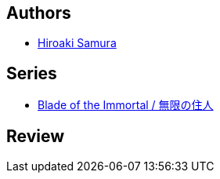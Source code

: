 :jbake-type: post
:jbake-status: published
:jbake-title: L'habitant De L'infini, Tome 4
:jbake-tags:  fantasy, immortalité, japon, rayon-bd,_année_2000,_mois_janv.,_note_1,broc,read
:jbake-date: 2000-01-01
:jbake-depth: ../../
:jbake-uri: goodreads/books/9782203372276.adoc
:jbake-bigImage: https://i.gr-assets.com/images/S/compressed.photo.goodreads.com/books/1452631057l/4745363._SX98_.jpg
:jbake-smallImage: https://i.gr-assets.com/images/S/compressed.photo.goodreads.com/books/1452631057l/4745363._SX50_.jpg
:jbake-source: https://www.goodreads.com/book/show/4745363
:jbake-style: goodreads goodreads-book

++++
<div class="book-description">

</div>
++++


## Authors
* link:../authors/180389.html[Hiroaki Samura]

## Series
* link:../series/Blade_of_the_Immortal___.html[Blade of the Immortal / 無限の住人]

## Review

++++

++++